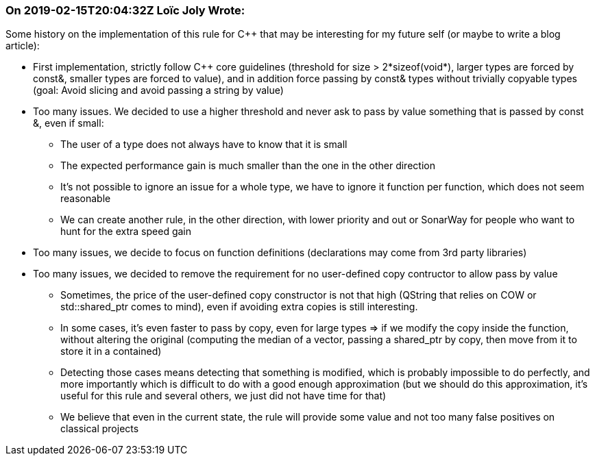 === On 2019-02-15T20:04:32Z Loïc Joly Wrote:
Some history on the implementation of this rule for {cpp} that may be interesting for my future self (or maybe to write a blog article):

* First implementation, strictly follow {cpp} core guidelines (threshold for size > 2*sizeof(void*), larger types are forced by const&, smaller types are forced to value), and in addition force passing by const& types without trivially copyable types (goal: Avoid slicing and avoid passing a string by value)
* Too many issues. We decided to use a higher threshold and never ask to pass by value something that is passed by const &, even if small:
** The user of a type does not always have to know that it is small
** The expected performance gain is much smaller than the one in the other direction
** It's not possible to ignore an issue for a whole type, we have to ignore it function per function, which does not seem reasonable
** We can create another rule, in the other direction, with lower priority and out or SonarWay for people who want to hunt for the extra speed gain
* Too many issues, we decide to focus on function definitions (declarations may come from 3rd party libraries)
* Too many issues, we decided to remove the requirement for no user-defined copy contructor to allow pass by value
** Sometimes, the price of the user-defined copy constructor is not that high (QString that relies on COW or std::shared_ptr comes to mind), even if avoiding extra copies is still interesting.
** In some cases, it's even faster to pass by copy, even for large types => if we modify the copy inside the function, without altering the original (computing the median of a vector, passing a shared_ptr by copy, then move from it to store it in a contained)
** Detecting those cases means detecting that something is modified, which is probably impossible to do perfectly, and more importantly which is difficult to do with a good enough approximation (but we should do this approximation, it's useful for this rule and several others, we just did not have time for that)
** We believe that even in the current state, the rule will provide some value and not too many false positives on classical projects

